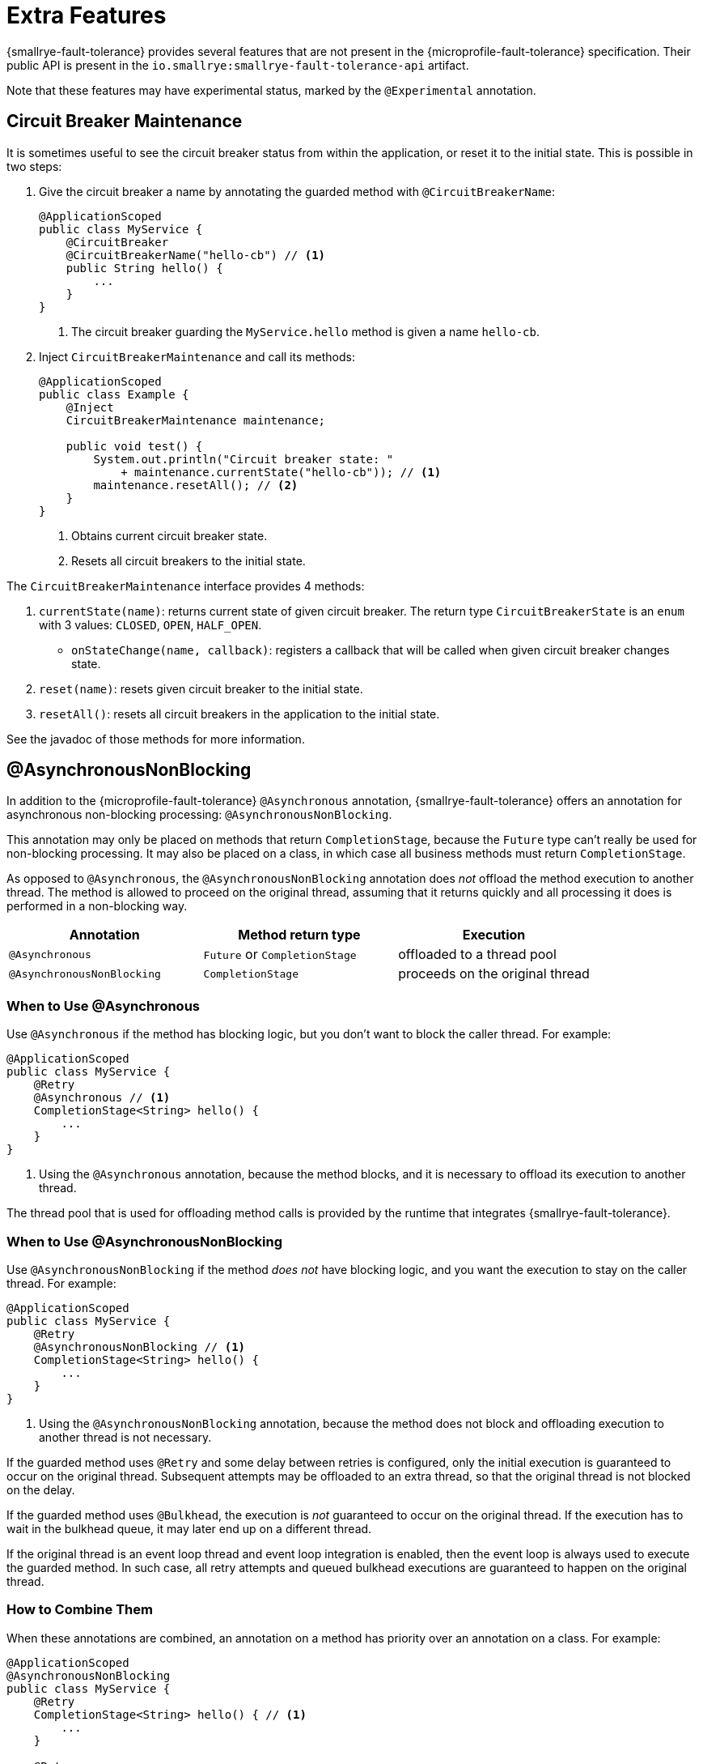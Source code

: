 = Extra Features

{smallrye-fault-tolerance} provides several features that are not present in the {microprofile-fault-tolerance} specification.
Their public API is present in the `io.smallrye:smallrye-fault-tolerance-api` artifact.

Note that these features may have experimental status, marked by the `@Experimental` annotation.

== Circuit Breaker Maintenance

It is sometimes useful to see the circuit breaker status from within the application, or reset it to the initial state.
This is possible in two steps:

. Give the circuit breaker a name by annotating the guarded method with `@CircuitBreakerName`:
+
[source,java]
----
@ApplicationScoped
public class MyService {
    @CircuitBreaker
    @CircuitBreakerName("hello-cb") // <1>
    public String hello() {
        ...
    }
}
----
+
<1> The circuit breaker guarding the `MyService.hello` method is given a name `hello-cb`.
. Inject `CircuitBreakerMaintenance` and call its methods:
+
[source,java]
----
@ApplicationScoped
public class Example {
    @Inject
    CircuitBreakerMaintenance maintenance;

    public void test() {
        System.out.println("Circuit breaker state: "
            + maintenance.currentState("hello-cb")); // <1>
        maintenance.resetAll(); // <2>
    }
}
----
+
<1> Obtains current circuit breaker state.
<2> Resets all circuit breakers to the initial state.

The `CircuitBreakerMaintenance` interface provides 4 methods:

. `currentState(name)`: returns current state of given circuit breaker.
  The return type `CircuitBreakerState` is an `enum` with 3 values: `CLOSED`, `OPEN`, `HALF_OPEN`.
- `onStateChange(name, callback)`: registers a callback that will be called when given circuit breaker changes state.
. `reset(name)`: resets given circuit breaker to the initial state.
. `resetAll()`: resets all circuit breakers in the application to the initial state.

See the javadoc of those methods for more information.

[[async-nonblocking]]
== @AsynchronousNonBlocking

In addition to the {microprofile-fault-tolerance} `@Asynchronous` annotation, {smallrye-fault-tolerance} offers an annotation for asynchronous non-blocking processing: `@AsynchronousNonBlocking`.

This annotation may only be placed on methods that return `CompletionStage`, because the `Future` type can't really be used for non-blocking processing.
It may also be placed on a class, in which case all business methods must return `CompletionStage`.

As opposed to `@Asynchronous`, the `@AsynchronousNonBlocking` annotation does _not_ offload the method execution to another thread.
The method is allowed to proceed on the original thread, assuming that it returns quickly and all processing it does is performed in a non-blocking way.

|===
|Annotation |Method return type |Execution

|`@Asynchronous`
|`Future` or `CompletionStage`
|offloaded to a thread pool

|`@AsynchronousNonBlocking`
|`CompletionStage`
|proceeds on the original thread
|===

=== When to Use @Asynchronous

Use `@Asynchronous` if the method has blocking logic, but you don’t want to block the caller thread.
For example:

[source,java]
----
@ApplicationScoped
public class MyService {
    @Retry
    @Asynchronous // <1>
    CompletionStage<String> hello() {
        ...
    }
}
----

<1> Using the `@Asynchronous` annotation, because the method blocks, and it is necessary to offload its execution to another thread.

The thread pool that is used for offloading method calls is provided by the runtime that integrates {smallrye-fault-tolerance}.

=== When to Use @AsynchronousNonBlocking

Use `@AsynchronousNonBlocking` if the method _does not_ have blocking logic, and you want the execution to stay on the caller thread.
For example:

[source,java]
----
@ApplicationScoped
public class MyService {
    @Retry
    @AsynchronousNonBlocking // <1>
    CompletionStage<String> hello() {
        ...
    }
}
----

<1> Using the `@AsynchronousNonBlocking` annotation, because the method does not block and offloading execution to another thread is not necessary.

If the guarded method uses `@Retry` and some delay between retries is configured, only the initial execution is guaranteed to occur on the original thread.
Subsequent attempts may be offloaded to an extra thread, so that the original thread is not blocked on the delay.

If the guarded method uses `@Bulkhead`, the execution is _not_ guaranteed to occur on the original thread.
If the execution has to wait in the bulkhead queue, it may later end up on a different thread.

If the original thread is an event loop thread and event loop integration is enabled, then the event loop is always used to execute the guarded method.
In such case, all retry attempts and queued bulkhead executions are guaranteed to happen on the original thread.

=== How to Combine Them

When these annotations are combined, an annotation on a method has priority over an annotation on a class.
For example:

[source,java]
----
@ApplicationScoped
@AsynchronousNonBlocking
public class MyService {
    @Retry
    CompletionStage<String> hello() { // <1>
        ...
    }

    @Retry
    @Asynchronous
    CompletionStage<String> helloBlocking() { // <2>
        ...
    }
}
----

<1> Treated as `@AsynchronousNonBlocking`, based on the class annotation.
<2> Treated as `@Asynchronous`, the method annotation has priority over the class annotation.

It is an error to put both `@Asynchronous` and `@AsynchronousNonBlocking` on the same program element.

=== Recommendation

Use the <<method-asynchrony,non-compatible mode>>.
In this mode, methods returning `CompletionStage` are automatically treated as if they were `@AsynchronousNonBlocking`.
Use `@Asynchronous` to mark blocking methods for thread offload.

If you can't use the non-compatible mode, use `@AsynchronousNonBlocking` or `@Asynchronous` to mark all asynchronous methods.

IMPORTANT: In previous releases, {smallrye-fault-tolerance} recommended to use the `@Blocking` and `@NonBlocking` annotations.
Using these annotations *for fault tolerance purposes* is now deprecated.
They are still supported, but at some point, {smallrye-fault-tolerance} will stop recognizing them.

We also recommend avoiding `@Asynchronous` methods that return `Future`, because the only way to obtain the future value is blocking.

[[async-types]]
== Additional Asynchronous Types

{microprofile-fault-tolerance} supports asynchronous fault tolerance for methods that return `CompletionStage`.
(The `Future` type is not truly asynchronous, so we won't take it into account here.)
{smallrye-fault-tolerance} adds support for additional asynchronous types:

* Mutiny: `Uni`
* RxJava: `Single`, `Maybe`, `Completable`

These types are treated just like `CompletionStage`, so everything that works for `CompletionStage` works for these types as well.
Stream-like types (`Multi`, `Observable`, `Flowable`) are not supported, because their semantics can't be easily expressed in terms of `CompletionStage`.

For example:

[source,java]
----
@ApplicationScoped
public class MyService {
    @Retry
    @AsynchronousNonBlocking // <1>
    Uni<String> hello() { // <2>
        ...
    }
}
----

<1> Using the `@AsynchronousNonBlocking` annotation described in <<async-nonblocking>>, because the method doesn't block and offloading execution to another thread is not necessary.
<2> Returning the `Uni` type from Mutiny.
This shows that whatever works for `CompletionStage` also works for the other async types.

The implementation internally converts the async types to a `CompletionStage` and back.
This means that to be able to use any particular asynchronous type, the corresponding converter must be present.
{smallrye-fault-tolerance} provides support libraries for popular asynchronous types, and these support libraries include the corresponding converters.

It is possible that the runtime you use already provides the correct integration.
Otherwise, add a dependency to your application:

* https://smallrye.io/smallrye-mutiny/[Mutiny]: `io.smallrye:smallrye-fault-tolerance-mutiny`
* https://github.com/ReactiveX/RxJava/tree/3.x[RxJava 3]: `io.smallrye:smallrye-fault-tolerance-rxjava3`

.Quarkus
****
In Quarkus, the Mutiny support library is present by default.
You can use fault tolerance on methods that return `Uni` out of the box.
****

== Backoff Strategies for `@Retry`

When retrying failed operations, it is often useful to make a delay between retry attempts.
This delay is also called "backoff".
The `@Retry` annotation in {microprofile-fault-tolerance} supports a single backoff strategy: constant.
That is, the delay between all retry attempts is identical (with the exception of a random jitter).

{smallrye-fault-tolerance} offers 3 annotations to specify a different backoff strategy:

* `@ExponentialBackoff`
* `@FibonacciBackoff`
* `@CustomBackoff`

One of these annotations may be present on any program element (method or class) that also has the `@Retry` annotation.
For example:

[source,java]
----
package com.example;

@ApplicationScoped
public class MyService {
    @Retry
    @ExponentialBackoff
    public void hello() {
        ...
    }
}
----

It is an error to add a backoff annotation to a program element that doesn't have `@Retry` (e.g. add `@Retry` on a class and `@ExponentialBackoff` on a method).
It is also an error to add more than one of these annotations to the same program element.

When any one of these annotations is present, it modifies the behavior specified by the `@Retry` annotation.
The new behavior is as follows:

For `@ExponentialBackoff`, the delays between retry attempts grow exponentially, using a defined `factor`.
By default, the `factor` is 2, so each delay is 2 * the previous delay.
For example, if the initial delay (specified by `@Retry`) is 1 second, then the second delay is 2 seconds, third delay is 4 seconds, fourth delay is 8 seconds etc.
It is possible to define a `maxDelay`, so that this growth has a limit.

For `@FibonacciBackoff`, the delays between retry attempts grow per the Fibonacci sequence.
For example, if the initial delay (specified by `@Retry`) is 1 second, then the second delay is 2 seconds, third delay is 3 seconds, fourth delay is 5 seconds etc.
It is possible to define a `maxDelay`, so that this growth has a limit.

Both `@ExponentialBackoff` and `@FibonacciBackoff` also apply jitter, exactly like plain `@Retry`.

Also, since `@Retry` has a default `maxDuration` of 3 minutes and default `maxRetries` of 3, both `@ExponentialBackoff` and `@FibonacciBackoff` define a `maxDelay` of 1 minute.
If we redefine `maxRetries` to a much higher value, and the guarded method keeps failing, the delay would eventually become higher than 1 minute.
In that case, it will be limited to 1 minute.
Of course, `maxDelay` can be configured.
If set to `0`, there's no limit, and the delays will grow without bounds.

For `@CustomBackoff`, computing the delays between retry attempts is delegated to a specified implementation of `CustomBackoffStrategy`.
This is an advanced option.

For more information about these backoff strategies, see the javadoc of the annotations.

=== Configuration

These annotations may be configured using the same mechanism as {microprofile-fault-tolerance} annotations.
For example, to modify the `factor` of the `@ExponentialBackoff` annotation above, you can use:

[source,properties]
----
com.example.MyService/hello/ExponentialBackoff/factor=3
----

=== Metrics

These annotations do not have any special metrics.
All `@Retry` metrics are still present and reflect the altered behavior.

[[noncompatible-mode]]
== Non-compatible Mode

{smallrye-fault-tolerance} offers a mode where certain features are improved beyond specification, as described below.
This mode is *not compatible* with the {microprofile-fault-tolerance} specification (and doesn't necessarily pass the entire TCK).

This mode is disabled by default.
To enable, set the configuration property `smallrye.faulttolerance.mp-compatibility` to `false`.

.Quarkus
****
In Quarkus, the non-compatible mode is enabled by default.
To restore compatibility, add the following to your `application.properties`:

[source,properties]
----
smallrye.faulttolerance.mp-compatibility=true
----

Note that the non-compatible mode is available since {smallrye-fault-tolerance} 5.2.0 and Quarkus 2.1.0.Final.
Previous versions are always compatible.
****

[[method-asynchrony]]
=== Determining Asynchrony from Method Signature

In the non-compatible mode, method asynchrony is determined solely from its signature.
That is, methods that

* have some fault tolerance annotation (such as `@Retry`),
* return `CompletionStage` (or some other <<async-types,async type>>),

always have asynchronous fault tolerance applied.

For example:

[source,java]
----
@ApplicationScoped
public class MyService {
    @Retry
    CompletionStage<String> hello() { // <1>
        ...
    }

    @Retry
    Uni<String> helloMutiny() { // <2>
        ...
    }

    @Retry
    @Asynchronous
    CompletionStage<String> helloBlocking() { // <3>
        ...
    }
}
----

<1> Executed on the original thread, because the method returns `CompletionStage`.
It is as if the method was annotated `@AsynchronousNonBlocking`.
<2> Executed on the original thread, because the method returns an <<async-types,async type>>.
It is as if the method was annotated `@AsynchronousNonBlocking`.
<3> The explicit `@Asynchronous` annotation is honored.
The method is executed on a thread pool.

Note that the existing annotations still work without a change, both in compatible and non-compatible mode.
That is, if a method (or class) is annotated `@Asynchronous`, execution will be offloaded to a thread pool.
If a method (or class) is annotated `@AsynchronousNonBlocking`, execution will happen on the original thread.

Also note that this doesn't affect methods returning `Future`.
You still have to annotate them `@Asynchronous` to make sure they are executed on a thread pool and are guarded properly.
As mentioned in the <<async-nonblocking>> section, we discourage using these methods, because the only way to obtain the future value is blocking.

=== Inspecting Exception Cause Chains

The `@CircuitBreaker`, `@Fallback` and `@Retry` annotations can be used to specify that certain exceptions should be treated as failures and others as successes.
This is limited to inspecting the actual exception that was thrown.
However, in many usecases, exceptions are wrapped and the exception the user wants to decide on is only present in the cause chain.

In the non-compatible mode, if the actual thrown exception isn't known failure or known success, {smallrye-fault-tolerance} inspects the cause chain.
To be specific, in case a `@Fallback` method throws an exception, the decision process is:

1. if the exception is assignable to one of the `skipOn` exceptions, fallback is skipped and the exception is rethrown;
2. otherwise, if the exception is assignable to one of the `applyOn` exceptions, fallback is applied;
3. otherwise, if the cause chain of the exception contains an exception assignable to one of the `skipOn` exceptions, fallback is skipped and the exception is rethrown;
4. otherwise, if the cause chain of the exception contains an exception assignable to one of the `applyOn` exceptions, fallback is applied;
5. otherwise, the exception is rethrown.

For example, say we have this method:

[source, java]
----
@Fallback(fallbackMethod = "fallback",
    skipOn = ExpectedOutcomeException.class,
    applyOn = IOException.class)
public Result doSomething() {
    ...
}

public Result fallback() {
    ...
}
----

If `doSomething` throws an `ExpectedOutcomeException`, fallback is skipped and the exception is thrown.
If `doSomething` throws an `IOException`, fallback is applied.
If `doSomething` throws a `WrapperException` whose cause is `ExpectedOutcomeException`, fallback is skipped and the exception is thrown.
If `doSomething` throws a `WrapperException` whose cause is `IOException`, fallback is applied.

Comparing with the `@Fallback` specification, {smallrye-fault-tolerance} inserts 2 more steps into the decision process that inspect the cause chain.
Note that these steps are executed if and only if the thrown exception matches neither `skipOn` nor `applyOn`.
If the thrown exception matches either of them, the cause chain is not inspected at all.

Similar behavior applies to `@CircuitBreaker` and `@Retry`.
All 3 annotations follow the same principle: exceptions considered success have priority over those considered failure.

|===
| Fault Tolerance annotation | Exception is first tested against | and then against

| `@Fallback`
| `skipOn`
| `applyOn`

| `@CircuitBreaker`
| `skipOn`
| `failOn`

| `@Retry`
| `abortOn`
| `retryOn`
|===

=== Fallback Method with Exception Parameter

In the non-compatible mode, {smallrye-fault-tolerance} supports access to the causing exception in a `@Fallback` method.

A fallback method, as defind by the {microprofile-fault-tolerance} specification, must have the same parameters as the guarded method.
{smallrye-fault-tolerance} permits defining one additional parameter, at the end of the parameter list, which must be of an exception type.
If such parameter is defined, the exception that caused the fallback will be supplied in it.

For example:

[source,java]
----
@ApplicationScoped
public class MyService {
    @Fallback(fallbackMethod = "fallback")
    public String doSomething(String param) {
        ...
    }

    public String fallback(String param, IllegalArgumentException cause) { // <1>
        ...
    }
}
----

<1> The fallback method matches the guarded method signature, except for one additional parameter at the end.

All rules of {microprofile-fault-tolerance} specification related to looking up fallback methods still apply.
That is, the return types must match, the parameter types must match (with this one exception), etc.

If the thrown exception is not assignable to the exception parameter type, it is rethrown as if no fallback was declared.
In the previous example, if `IllegalStateException` was thrown, the fallback method would not be called, as `IllegalStateException` is not a subtype of `IllegalArgumentException`.

If the guarded method has a vararg parameter and you want to declare a fallback method with an exception parameter, simply replace the vararg syntax with an array type:

[source,java]
----
@ApplicationScoped
public class MyService {
    @Fallback(fallbackMethod = "fallback")
    public String doSomething(String... params) {
        ...
    }

    public String fallback(String[] params, IllegalArgumentException cause) {
        ...
    }
}
----

==== Multiple Fallback Methods with Exception Parameter

It is possible to declare multiple overloads of the fallback method, each having different type of the exception parameter:

[source,java]
----
@ApplicationScoped
public class MyService {
    @Fallback(fallbackMethod = "fallback")
    public String doSomething(String param) {
        ...
    }

    public String fallback(String param, IllegalArgumentException cause) {
        ...
    }

    public String fallback(String param, RuntimeException cause) {
        ...
    }
}
----

In that case, which fallback method is called depends on the type of thrown exception.
The method that declares a most-specific supertype of the actual exception is selected.

In the previous example, if `IllegalArgumentException` was thrown by `doSomething`, the first fallback method would be called.
If `IllegalStateException` was thrown, the second fallback method would be called.

If the thrown exception is not assignable to the exception parameter type of any fallback method, it is rethrown as if no fallback was declared.

==== Fallback Methods with and without Exception Parameter

It is possible to declare the fallback method with and without an exception parameter at the same time:

[source,java]
----
@ApplicationScoped
public class MyService {
    @Fallback(fallbackMethod = "fallback")
    public String doSomething(String param) {
        ...
    }

    public String fallback(String param, IllegalArgumentException cause) {
        ...
    }

    public String fallback(String param, RuntimeException cause) {
        ...
    }

    public String fallback(String param) {
        ...
    }
}
----

The fallback methods with an exception parameter have precedence.
The fallback method without an exception parameter is only called if the thrown exception is not assignable to any declared exception parameter.

==== Interactions with `applyOn` / `skipOn`

The presence or absence of a fallback method with specific exception parameter may seem related to the usage of `applyOn` / `skipOn` on the `@Fallback` annotation, but in fact, it is not.
These features are completely independent.

Simply put, the `applyOn` / `skipOn` configuration is always evaluated first.
A fallback method is only selected and invoked when this configuration indicates that a fallback should apply.

If `@Fallback` is configured to skip `IllegalStateException` and `IllegalStateException` is thrown, no fallback method is invoked.
That applies even if a fallback method with a matching exception parameter exists.

For example:

[source,java]
----
@ApplicationScoped
public class MyService {
    @Fallback(fallbackMethod = "fallback", skipOn = IllegalStateException.class)
    public String doSomething(String param) {
        ...
    }

    public String fallback(String param, IllegalArgumentException cause) {
        ...
    }

    public String fallback(String param, RuntimeException cause) {
        ...
    }

    public String fallback(String param) {
        ...
    }
}
----

In this case:

- if `doSomething` throws `IllegalArgumentException`, the first fallback method is called;
- if `doSomething` throws `IllegalStateException`, no fallback method is called, because this exception type is skipped;
- if `doSomething` throws any other `RuntimeException`, the second fallback method is called;
- if `doSomething` throws any other exception, the last fallback method is called.

[[kotlin-suspend-functions]]
== Kotlin `suspend` Functions

{smallrye-fault-tolerance} includes support for Kotlin suspending functions.
They are treated as <<async-types>>, even though the internal implementation is more complex than support for Mutiny or RxJava.

For example:

[source,kotlin]
----
@ApplicationScoped
open class MyService {
    @Retry(maxRetries = 2)
    @Fallback(fallbackMethod = "helloFallback")
    open suspend fun hello(): String { // <1>
        delay(100)
        throw IllegalArgumentException()
    }

    private suspend fun helloFallback(): String { // <2>
        delay(100)
        return "hello"
    }
}
----

<1> As a suspending function, this method can only be called from another suspending function.
It will be guarded by the retry and fallback strategies, as defined using the annotations.
<2> Similarly to fallback methods in Java, fallback methods in Kotlin must have the same signature as the guarded method.
Since the guarded method is suspending, the fallback method must be suspending.

As mentioned above, suspending functions are treated as async types.
This means that for asynchronous fault tolerance to work correctly on suspending functions, they must be determined to be asynchronous.
That happens automatically in the <<method-asynchrony,non-compatible mode>>, based on the method signature, but if you use strictly compatible mode, the `@Asynchronous` or `@AsynchronousNonBlocking` annotation must be present.
It is expected that most users will use the Kotlin support in the non-compatible mode, so the example above does not include any such annotation.

To be able to use this, a support library must be present.
It is possible that the runtime you use already provides the correct integration.
Otherwise, add a dependency to your application: `io.smallrye:smallrye-fault-tolerance-kotlin`.

.Quarkus
****
In Quarkus, the Kotlin support library is present by default, if you use the Quarkus Kotlin support.
You can declare fault tolerance annotations on suspending methods out of the box.
****

=== Programmatic API

Suspending functions are currently only supported in the declarative, annotation-based API, as shown in the example above.
The xref:usage/programmatic-api.adoc[Programmatic API] of {smallrye-fault-tolerance} does not support suspending functions, but other than that, it can of course be used from Kotlin through its Java interop.

== Reusable, Preconfigured Fault Tolerance

The declarative, annotation-based API of {microprofile-fault-tolerance} doesn't allow sharing configuration of fault tolerance strategies across multiple classes.
In a single class, the configuration may be shared across all methods by putting the annotations on the class instead of individual methods, but even then, _stateful_ fault tolerance strategies are not shared.
Each method has its own bulkhead and/or circuit breaker, which is often not what you want.

The xref:usage/programmatic-api.adoc[programmatic API] of {smallrye-fault-tolerance} allows using a single `FaultTolerance` object to guard multiple disparate actions, which allows reuse and state sharing.
It is possible to use a programmatically constructed `FaultTolerance` object declaratively, using the `@ApplyFaultTolerance` annotation.

To be able to do that, we need a bean of type `FaultTolerance` with the `@Identifier` qualifier:

[source,java]
----
@ApplicationScoped
public class PreconfiguredFaultTolerance {
    @Produces
    @Identifier("my-fault-tolerance")
    public static final FaultTolerance<String> FT = FaultTolerance.<String>create()
            .withRetry().maxRetries(2).done()
            .withFallback().handler(() -> "fallback").done()
            .build();
}
----

See the xref:usage/programmatic-api.adoc[programmatic API] documentation for more information about creating the `FaultTolerance` instance.

It is customary to create the bean by declaring a `static` producer field, just like in the previous example.

Once we have that, we can apply `my-fault-tolerance` to synchronous methods that return `String`:

[source,java]
----
@ApplicationScoped
public class MyService {
    @ApplyFaultTolerance("my-fault-tolerance")
    public String doSomething() {
        ...
    }
}
----

It is also possible to create a bean of type `FaultTolerance<Object>` and apply it to synchronous methods that return many different types.
Note that this effectively precludes defining a useful fallback, because fallback can only be defined when the value type is known.

It is also possible to define a bean of type `FaultTolerance<CompletionStage<T>>` and apply it to asynchronous methods that return `CompletionStage<T>`.
Likewise, it is possible to do this for <<async-types>>.

Note that you can't define a synchronous `FaultTolerance<T>` object and apply it to any asynchronous method.
Similarly, you can't define an asynchronous `FaultTolerance<CompletionStage<T>>` and apply it to a synchronous method or an asynchronous method with different <<async-types,asynchronous type>>.
This limitation will be lifted in the future.

== Rate Limit

{smallrye-fault-tolerance} includes an additional fault tolerance strategy, not prescribed by the {microprofile-fault-tolerance} specification: _rate limit_.

Rate limit enforces a maximum number of permitted invocations in a time window of some length.
For example, with a rate limit, one can make sure that a method may only be called 50 times per minute.
Invocations that would exceed the limit are rejected with an exception of type `RateLimitException`.

Additionally, it is possible to define minimum spacing between invocations.
For example, with minimum spacing of 1 second, if a second invocation happens 500 millis after the first, it is rejected even if the limit wouldn't be exceeded yet.

Rate limit is superficially similar to a bulkhead (concurrency limit), but is in fact quite different.
Bulkhead limits the number of executions happening concurrently at any point in time.
Rate limit limits the number of executions in a time window of some length, without considering concurrency.

=== Rate Limit Usage

A method or a class can be annotated with `@RateLimit`, which means the method or the methods in the class will apply the rate limit strategy.

The following annotation members control the rate limit behavior:

- `value`: the limit of maximum invocations to be permitted in the time window;
- `window` and `windowUnit`: the length of the time window;
- `minSpacing` and `minSpacingUnit`: the minimum spacing between two consecutive invocations;
- `type`: the type of time windows used for rate limiting, described below.

The previous example with 50 maximum invocations per minute and minimum spacing of 1 second would look like this:

[source,java]
----
@RateLimit(value = 50,
        window = 1, windowUnit = ChronoUnit.MINUTES,
        minSpacing = 1, minSpacingUnit = ChronoUnit.SECONDS)
public void doSomething() {
    ...
}
----

=== Time Window Type

{smallrye-fault-tolerance} supports two types of a time window used for rate limiting: _fixed_ and _rolling_.

Fixed time windows are a result of dividing time into non-overlapping intervals of given length.
The invocation limit is enforced for each interval independently.
This means that short bursts of invocations occuring near the time window boundaries may temporarily exceed the configured rate limit.

Rolling time windows enforce the limit continuously, instead of dividing time into independent intervals.
The invocation limit is enforced for all possible time intervals of given length, regardless of overlap.
This is more precise, but requires more memory and may be slower.

The type of time window used for rate limiting is configured using the `type` annotation member:

[source,java]
----
@RateLimit(value = 50,
        window = 1, windowUnit = ChronoUnit.MINUTES,
        minSpacing = 1, minSpacingUnit = ChronoUnit.SECONDS,
        type = RateLimitType.ROLLING)
public void doSomething() {
    ...
}
----


=== Lifecycle

Rate limit needs to maintain some state between invocations, depending on the time window type.
It may be the number of recent invocations or the time stamp of last invocation.
This state is a singleton, irrespective of the lifecycle of the bean that uses the `@RateLimit` annotation.

More specifically, the rate limit state is uniquely identified by the combination of the bean class (`java.lang.Class`) and the method object (`java.lang.reflect.Method`) representing the guarded method.

For example, if there’s a guarded method `doWork` on a bean which is `@RequestScoped`, each request will have its own instance of the bean, but all invocations of `doWork` will share the same rate limit state.

=== Interactions with Other Annotations

The `@RateLimit` annotation can be used together with all other fault tolerance annotations.
If a method would hypothetically declare all fault tolerance annotations, the fault tolerance strategies would be nested like this:

[source]
----
Fallback(
    Retry(
        CircuitBreaker(
            RateLimit(
                Timeout(
                    Bulkhead(
                        ... the guarded method ...
                    )
                )
            )
        )
    )
)
----

If `@Fallback` is used with `@RateLimit`, the fallback method or handler may be invoked if a `RateLimitException` is thrown, depending on the fallback configuration.

If `@Retry` is used with `@RateLimit`, each retry attempt is processed by the rate limit as an independent invocation.
If `RateLimitException` is thrown, the execution may be retried, depending on how retry is configured.

If `@CircuitBreaker` is used with `@RateLimit`, the circuit breaker is checked before enforcing the rate limit.
If rate limiting results in `RateLimitException`, this may be counted as a failure, depending on how the circuit breaker is configured.

=== Configuration

The configuration system of {microprofile-fault-tolerance} applies to `@RateLimit` without a change.

For example, assume the following class:

[source,java]
----
package com.example;

@ApplicationScoped
public class MyService {
    @RateLimit(value = 50,
            window = 1, windowUnit = ChronoUnit.MINUTES,
            minSpacing = 1, minSpacingUnit = ChronoUnit.SECONDS)
    public void doSomething() {
        ...
    }
}
----

The rate limit configured for the `doSomething` method may be reconfigured like this:

[source,properties]
----
com.example.MyService/doSomething/RateLimit/value=150
----

=== Metrics

Rate limit exposes metrics to MicroProfile Metrics, following other {microprofile-fault-tolerance} metrics.

[cols="1,5"]
|===
| Name | `ft.ratelimit.calls.total`
| Type | `Counter`
| Unit | None
| Description | The number of times the rate limit logic was run. This will usually be once per method call, but may be zero times if the circuit breaker prevented execution or more than once if the method call is retried.
| Tags
a| * `method` - the fully qualified method name
* `rateLimitResult` = `[permitted\|rejected]` - whether the rate limit permitted the method call
|===

Micrometer is of course also supported, as described in xref:usage/basic.adoc#metrics[Metrics].
